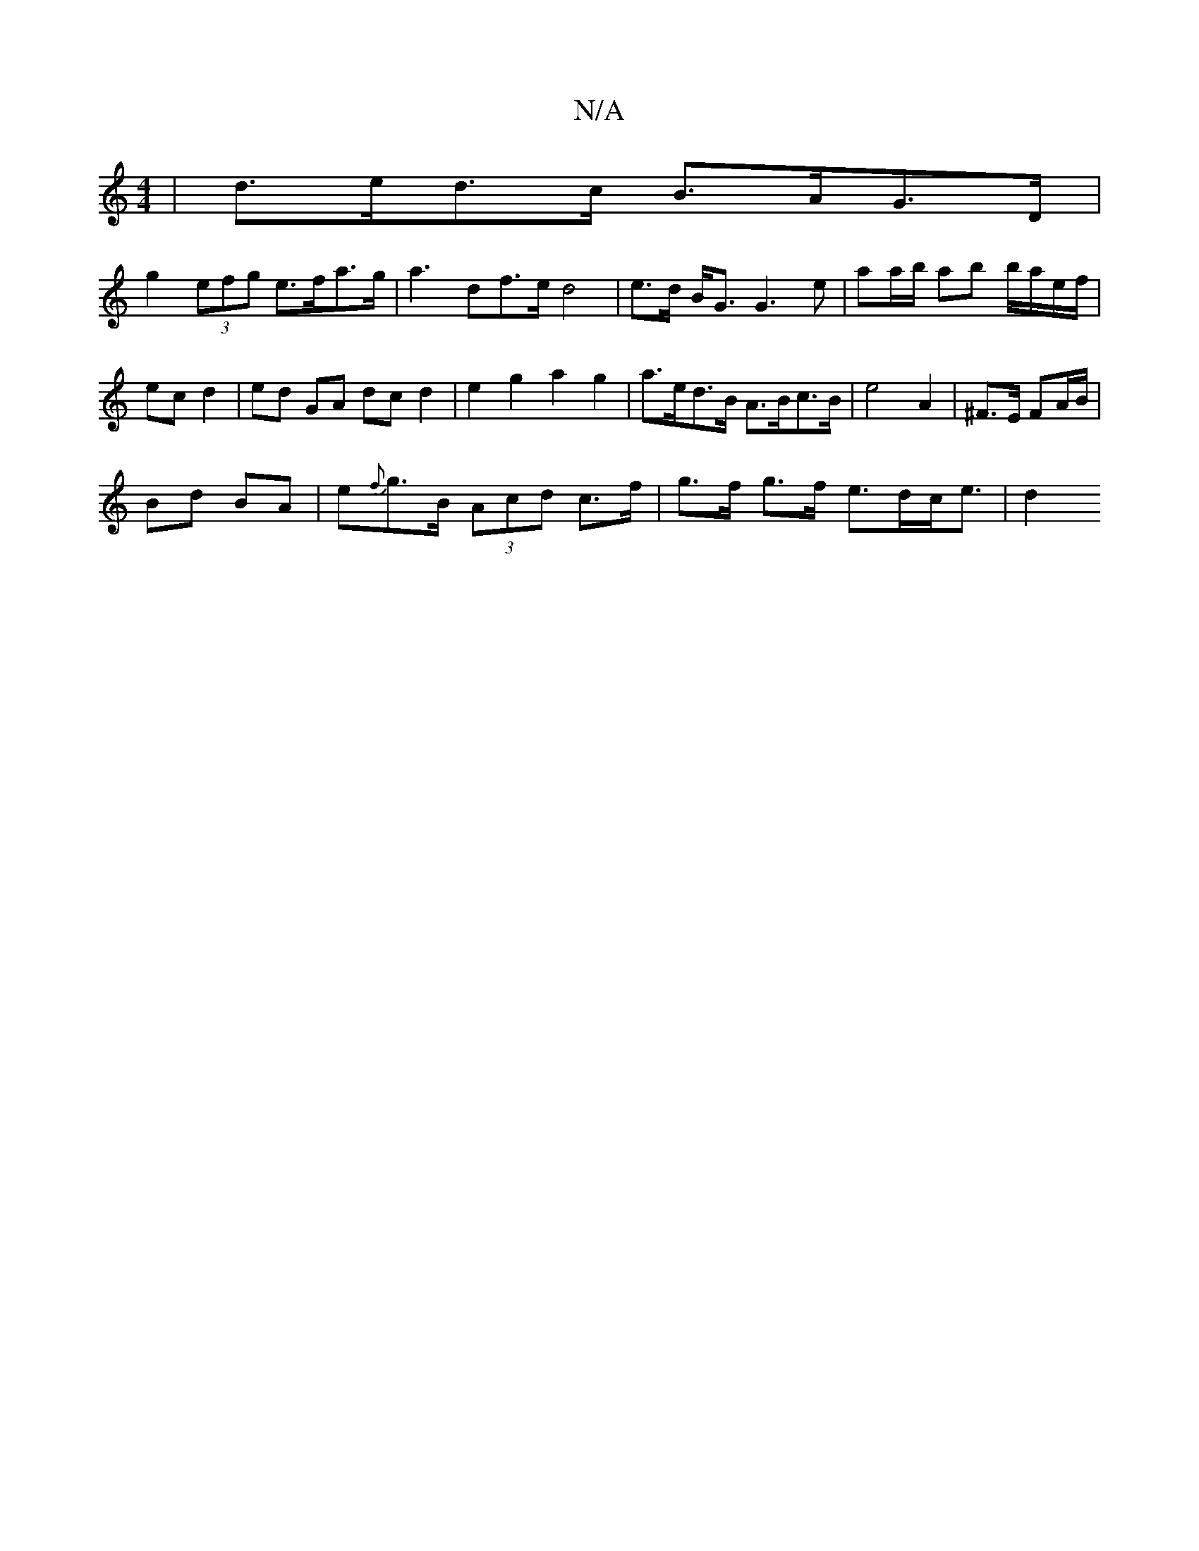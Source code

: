 X:1
T:N/A
M:4/4
R:N/A
K:Cmajor
| d>ed>c B>AG>D |
g2 (3efg e>fa>g | a3 df>e d4 | e>d B<G G3 e | aa/b/ ab b/a/e/f/ | ec d2 | ed GA dc d2 | e2 g2 a2 g2 | a>ed>B A>Bc>B | e4 A2|^F>E FA/B/ |
Bd BA | e{f}g>B (3Acd c>f|g>f g>f e>dc<e | d2